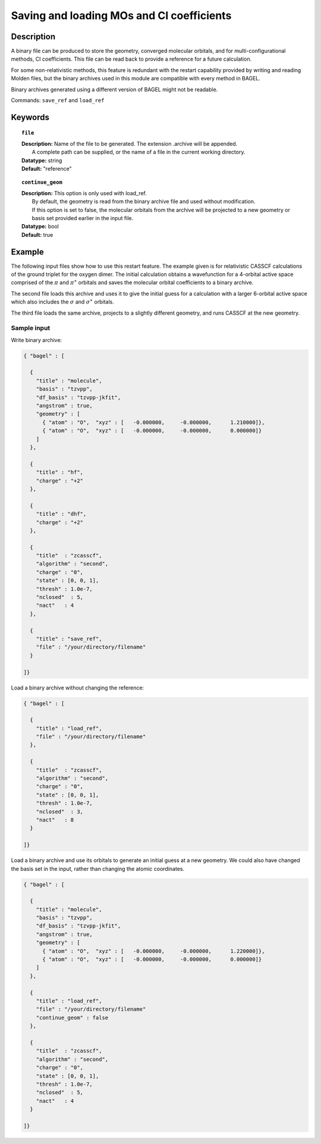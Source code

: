 .. _molden:

******************************************
Saving and loading MOs and CI coefficients
******************************************

===========
Description
===========
A binary file can be produced to store the geometry, converged molecular orbitals, and for multi-configurational methods, CI coefficients.
This file can be read back to provide a reference for a future calculation.

For some non-relativistic methods, this feature is redundant with the restart capability provided by writing and reading Molden files, but
the binary archives used in this module are compatible with every method in BAGEL.

Binary archives generated using a different version of BAGEL might not be readable.

Commands: ``save_ref`` and ``load_ref``

========
Keywords
========

.. topic:: ``file``

   | **Description:** Name of the file to be generated.  The extension .archive will be appended.
   |      A complete path can be supplied, or the name of a file in the current working directory.
   | **Datatype:** string
   | **Default:**  "reference"

.. topic:: ``continue_geom``

   | **Description:**  This option is only used with load_ref.
   |      By default, the geometry is read from the binary archive file and used without modification.
   |      If this option is set to false, the molecular orbitals from the archive will be projected to a new geometry or
   |      basis set provided earlier in the input file.
   | **Datatype:** bool
   | **Default:**  true

=======
Example
=======

The following input files show how to use this restart feature.
The example given is for relativistic CASSCF calculations of the ground triplet for the oxygen dimer.
The initial calculation obtains a wavefunction for a 4-orbital active space comprised of the :math:`\pi` and :math:`\pi^\ast`
orbitals and saves the molecular orbital coefficients to a binary archive.

The second file loads this archive and uses it to give the initial guess for a calculation with a larger 6-orbital active space
which also includes the :math:`\sigma` and :math:`\sigma^\ast` orbitals.

The third file loads the same archive, projects to a slightly different geometry, and runs CASSCF at the new geometry.


Sample input
------------

Write binary archive:

.. code-block:: javascript

  { "bagel" : [

    {
      "title" : "molecule",
      "basis" : "tzvpp",
      "df_basis" : "tzvpp-jkfit",
      "angstrom" : true,
      "geometry" : [
        { "atom" : "O",  "xyz" : [   -0.000000,     -0.000000,      1.210000]},
        { "atom" : "O",  "xyz" : [   -0.000000,     -0.000000,      0.000000]}
      ]
    },

    {
      "title" : "hf",
      "charge" : "+2"
    },

    {
      "title" : "dhf",
      "charge" : "+2"
    },

    {
      "title"  : "zcasscf",
      "algorithm" : "second",
      "charge" : "0",
      "state" : [0, 0, 1],
      "thresh" : 1.0e-7,
      "nclosed"  : 5,
      "nact"   : 4
    },

    {
      "title" : "save_ref",
      "file" : "/your/directory/filename"
    }

  ]}


Load a binary archive without changing the reference:

.. code-block:: javascript

  { "bagel" : [

    {
      "title" : "load_ref",
      "file" : "/your/directory/filename"
    },

    {
      "title"  : "zcasscf",
      "algorithm" : "second",
      "charge" : "0",
      "state" : [0, 0, 1],
      "thresh" : 1.0e-7,
      "nclosed"  : 3,
      "nact"   : 8
    }

  ]}


Load a binary archive and use its orbitals to generate an initial guess at a new geometry.
We could also have changed the basis set in the input, rather than changing the atomic coordinates.

.. code-block:: javascript

  { "bagel" : [

    {
      "title" : "molecule",
      "basis" : "tzvpp",
      "df_basis" : "tzvpp-jkfit",
      "angstrom" : true,
      "geometry" : [
        { "atom" : "O",  "xyz" : [   -0.000000,     -0.000000,      1.220000]},
        { "atom" : "O",  "xyz" : [   -0.000000,     -0.000000,      0.000000]}
      ]
    },

    {
      "title" : "load_ref",
      "file" : "/your/directory/filename"
      "continue_geom" : false
    },

    {
      "title"  : "zcasscf",
      "algorithm" : "second",
      "charge" : "0",
      "state" : [0, 0, 1],
      "thresh" : 1.0e-7,
      "nclosed"  : 5,
      "nact"   : 4
    }

  ]}

